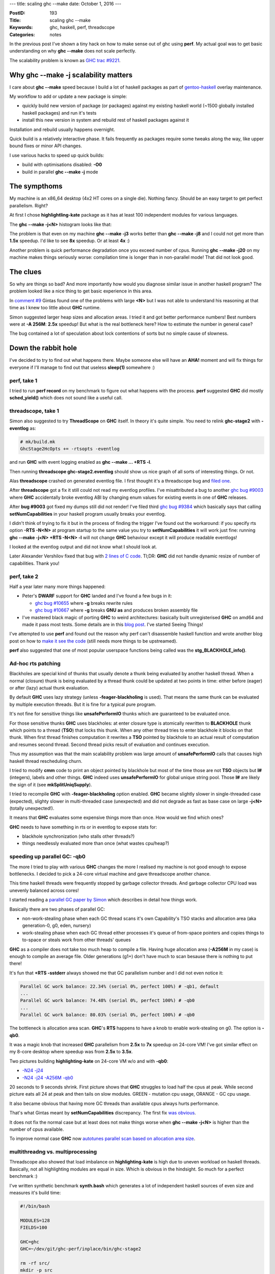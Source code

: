 ---
title: scaling ghc --make
date: October 1, 2016
---

:PostID: 193
:Title: scaling ghc --make
:Keywords: ghc, haskell, perf, threadscope
:Categories: notes

In the previous post I've shown a tiny hack on how to make
sense out of ghc using **perf**. My actual goal was to get
basic understanding on why **ghc \-\-make** does not scale
perfectly.

The scalability problem is known as `GHC trac #9221 <http://ghc.haskell.org/trac/ghc/ticket/9221>`_.

.. raw:: html

   <!--more-->

Why ghc \-\-make -j scalability matters
=======================================

I care about **ghc \-\-make** speed because I build a lot
of haskell packages as part of `gentoo-haskell <https://github.com/gentoo-haskell/gentoo-haskell/commits/master>`_
overlay maintenance.

My workflow to add or update a new package is simple:

- quickly build new version of package (or packages) against
  my existing haskell world (~1500 globally installed haskell
  packages) and run it's tests
- install this new version in system and rebuild rest of
  haskell packages against it

Installation and rebuild usually happens overnight.

Quick build is a relatively interactive phase. It fails frequently
as packages require some tweaks along the way, like upper bound fixes
or minor API changes.

I use various hacks to speed up quick builds:

- build with optimisations disabled: **-O0**
- build in parallel **ghc \-\-make -j** mode

The sympthoms
=============

My machine is an x86_64 desktop (4x2 HT cores on a single die).
Nothing fancy. Should be an easy target to get perfect parallelism.
Right?

At first I chose **highlightling-kate** package as it has
at least 100 independent modules for various languages.

The **ghc --make -j<N>** histogram looks like that:

.. image:: https://ghc.haskell.org/trac/ghc/raw-attachment/ticket/9221/graph1.png

The problem is that even on my machine **ghc \-\-make -j3**
works better than **ghc \-\-make -j8** and I could not get
more than **1.5x** speedup. I'd like to see **8x** speedup.
Or at least **4x** :)

Another problem is quick performance degradation once you
exceed number of cpus. Running **ghc \-\-make -j20**
on my machine makes things seriously worse: compilation time
is longer than in non-parallel mode! That did not look good.

The clues
=========

So why are things so bad? And more importantly how would you
diagnose similar issue in another haskell program? The problem
looked like a nice thing to get basic experience in this area.

In `comment #9 <https://ghc.haskell.org/trac/ghc/ticket/9221#comment:9>`_
Gintas found one of the problems with large **<N>**
but I was not able to understand his reasoning at that time as I knew
too little about **GHC** runtime.

Simon suggested larger heap sizes and allocation areas.
I tried it and got better performance numbers! Best numbers were
at **-A 256M**: **2.5x** speedup! But what is the real bottleneck here?
How to estimate the number in general case?

The bug contained a lot of speculation about lock contentions of sorts
but no simple cause of slowness.

Down the rabbit hole
====================

I've decided to try to find out what happens there. Maybe someone
else will have an **AHA!** moment and will fix things for everyone
if I'll manage to find out that useless **sleep(1)** somewhere :)

perf, take 1
------------

I tried to run **perf record** on my benchmark to figure out
what happens with the process. **perf** suggested **GHC** did mostly
**sched_yield()** which does not sound like a useful call.

threadscope, take 1
-------------------

Simon also suggested to try **ThreadScope** on **GHC** itself.
In theory it's quite simple. You need to relink **ghc-stage2**
with **-eventlog** as:

.. code-block::

    # mk/build.mk
    GhcStage2HcOpts += -rtsopts -eventlog

and run **GHC** with event logging enabled as
**ghc \-\-make \.\.\. +RTS -l**.

Then running **threadscope ghc-stage2.eventlog** should show us
nice graph of all sorts of interesting things. Or not.

Alas **threadscope** crashed on generated eventlog file. I first
thought it's a threadscope bug and `filed one <https://github.com/haskell/ThreadScope/issues/37>`_.

After **threadscope** got a fix it still could not read
my eventlog profiles. I've misattributed a bug to another
`ghc bug #9003 <https://ghc.haskell.org/trac/ghc/ticket/9003>`_
where **GHC** accidentally broke eventlog ABI by changing enum
values for existing events in one of **GHC** releases.

After **bug #9003** got fixed my dumps still did not render!
I've filed third `ghc bug #9384 <https://ghc.haskell.org/trac/ghc/ticket/9384>`_
which basically says that calling **setNumCapabilities** in your
haskell program usually breaks your eventlog.

I didn't think of trying to fix it but in the process of
finding the trigger I've found out the workaround: if you specify
rts option **-RTS -N<N>** at program startup to the same value
you try to **setNumCapabilities** it will work just fine:
running **ghc --make -j<N> +RTS -N<N> -l** will not change
**GHC** behaviour except it will produce readable eventlogs!

I looked at the eventlog output and did not know what I
should look at.

Later Alexander Vershilov fixed that bug with `2 lines of C code <https://git.haskell.org/ghc.git/commitdiff/2edb4a7bd5b892ddfac75d0b549d6682a0be5c02>`_.
Tl;DR: **GHC** did not handle dynamic resize of number of
capabilities. Thank you!

perf, take 2
------------

Half a year later many more things happened:

- Peter's **DWARF** support for **GHC** landed and I've found a few bugs in it:

  - `ghc bug #10655 <https://ghc.haskell.org/trac/ghc/ticket/10665#comment:3>`_
    where **-g** breaks rewrite rules
  - `ghc bug #10667 <https://ghc.haskell.org/trac/ghc/ticket/10667#comment:5>`_
    where **-g** breaks **GNU** **as** and produces broken assembly file

- I've mastered black magic of porting **GHC** to weird architectures: basically built unregisterised
  **GHC** on amd64 and made it pass most tests. Some details are in this `blog post <http://trofi.github.io/posts/187-fixing-ghc-on-sparc-ia64-and-friends.html>`_.
  I've started Seeing Things!

I've attempted to use **perf** and found out the reason why
perf can't disassemble haskell function and wrote another
blog post on how to `make it see the code <http://trofi.github.io/posts/192-perf-on-haskell-programs.html>`_
(still needs more things to be upstreamed).

**perf** also suggested that one of most popular userspace functions
being called was the **stg_BLACKHOLE_info()**.

Ad-hoc rts patching
-------------------

Blackholes are special kind of thunks that usually denote a
thunk being evaluated by another haskell thread. When a normal
(closure) thunk is being evaluated by a thread thunk could be
updated at two points in time: either before (eager) or after
(lazy) actual thunk evaluation.

By default **GHC** uses lazy strategy (unless **-feager-blackholing**
is used). That means the same thunk can be evaluated by multiple execution
threads. But it is fine for a typical pure program.

It's not fine for sensitive things like **unsafePerformIO** thunks which
are guaranteed to be evaluated once.

For those sensitive thunks **GHC** uses blackholes: at enter closure type
is atomically rewritten to **BLACKHOLE** thunk which points to a thread
(**TSO**) that locks this thunk. When any other thread tries to enter blackhole
it blocks on that thunk. When first thread finishes computation
it rewrites a **TSO** pointed by blackhole to an actual result of computation
and resumes second thread. Second thread picks result of evaluation
and continues execution.

Thus my assumption was that the main scalability problem was large
amount of **unsafePerformIO** calls that causes high haskell thread
rescheduling churn.

I tried to modify **cmm** code to print an object pointed by blackhole
but most of the time those are not **TSO** objects but **I#** (integers),
labels and other things. **GHC** indeed uses **unsafePerformIO**
for global unique string pool. Those **I#** are likely the sign of it (see **mkSplitUniqSupply**).

I tried to recompile **GHC** with **-feager-blackholing** option enabled.
**GHC** became slightly slower in single-threaded case (expected),
slighty slower in multi-threaded case (unexpected) and did not degrade
as fast as base case on large **-j<N>** (totally unexpected!).

It means that **GHC** evaluates some expensive things more than once. How would
we find which ones?

**GHC** needs to have something in rts or in eventlog
to expose stats for:

- blackhole synchronization (who stalls other threads?)
- things needlessly evaluated more than once (what wastes cpu/heap?)

speeding up parallel GC: -qb0
-----------------------------

The more I tried to play with various **GHC** changes the more I
realised my machine is not good enough to expose bottlenecks.
I decided to pick a 24-core virtual machine and gave threadscope
another chance.

This time haskell threads were frequently stopped
by garbage collector threads. And garbage collector CPU load was unevenly
balanced across cores!

I started reading a `parallel GC paper by Simon <http://community.haskell.org/~simonmar/papers/parallel-gc.pdf>`_
which describes in detail how things work.

Basically there are two phases of parallel GC:

- non-work-stealing phase when each GC thread scans it's own Capability's TSO stacks and allocation area (aka generation-0, g0, eden, nursery)
- work-stealing phase when each GC thread either processes it's queue of from-space pointers and copies things to to-space
  or steals work from other threads' queues

**GHC** as a compiler does not take too much heap to compile a file.
Having huge allocation area (**-A256M** in my case) is enough to compile an average file.
Older generations (g1+) don't have much to scan besause there is nothing to put there!

It's fun that **+RTS -sstderr** always showed me that
GC parallelism number and I did not even notice it:

.. code-block::

    Parallel GC work balance: 22.34% (serial 0%, perfect 100%) # -qb1, default
    ...
    Parallel GC work balance: 74.48% (serial 0%, perfect 100%) # -qb0
    ...
    Parallel GC work balance: 80.03% (serial 0%, perfect 100%) # -qb0

The bottleneck is allocation area scan. **GHC**'s **RTS** happens to have a knob
to enable work-stealing on g0. The option is **-qb0**.

It was a magic knob that increased **GHC** parallelism from **2.5x** to **7x** speedup on 24-core VM!
I've got similar effect on my 8-core desktop where speedup was from **2.5x** to **3.5x**.

Two pictures building **highlighting-kate** on 24-core VM w/o and with **-qb0**:

- `-N24 -j24 <http://code.haskell.org/~slyfox/T9221/ghc-stage2.eventlog.N24.j24.png>`_
- `-N24 -j24 -A256M -qb0 <http://code.haskell.org/~slyfox/T9221/ghc-stage2.eventlog.N24.j24.A256M.qb0.png>`_

20 seconds to 9 seconds shrink. First picture shows that **GHC** struggles to load
half the cpus at peak. While second picture eats all 24 at peak and then tails
on slow modules. GREEN - mutation cpu usage, ORANGE - GC cpu usage.

It also became obvious that having more GC threads than available cpus always hurts performance.

That's what Gintas meant by **setNumCapabilities** discrepancy.
The first fix `was obvious <https://git.haskell.org/ghc.git/commitdiff/9d175605e52fd0d85f2548896358d96ee441c7e4>`_.

It does not fix the normal case but at least does not make things worse
when **ghc \-\-make -j<N>** is higher than the number of cpus available.

To improve normal case **GHC** now
`autotunes parallel scan based on allocation area size <https://git.haskell.org/ghc.git/commitdiff/a5d26f26d33bc04f31eaff50b7d633444192b4cb>`_.

multithreadng vs. multiprocessing
---------------------------------

Threadscope also showed that load imbalance on **highlighting-kate**
is high due to uneven workload on haskell threads. Basically, not all highlighting
modules are equal in size. Which is obvious in the hindsight. So much
for a perfect benchmark :)

I've written synthetic benchmark **synth.bash** which generates
a lot of independent haskell sources of even size and measures it's build time:

.. code-block:: bash

    #!/bin/bash
    
    MODULES=128
    FIELDS=100
    
    GHC=ghc
    GHC=~/dev/git/ghc-perf/inplace/bin/ghc-stage2
    
    rm -rf src/
    mkdir -p src
    
    for m in `seq 1 ${MODULES}`; do
        {
            echo "module M${m} where"
            echo "data D = D0"
            for f in `seq 1 ${FIELDS}`; do
                echo "   | D${f} { f${f} :: Int}"
            done
            echo "    deriving (Read, Show, Eq, Ord)"
        } > src/M${m}.hs
    done
    
    #perf record -- \
    time \
    $GHC \
        -hide-all-packages -package=base \
        \
        --make src/*.hs -j +RTS -A256M -RTS "$@"

Nice to tweak numbers to adapt to small and large machines.
It's also interesting to compare with multiprocess **GHC** using the following **Makefile**:

.. code-block:: Makefile

    OBJECTS := $(patsubst %.hs,%.o,$(wildcard src/*.hs))
    all: $(OBJECTS)
    src/%.o: src/%.hs
            ~/dev/git/ghc-perf/inplace/bin/ghc-stage2 -c +RTS -A256M -RTS $< -o $@
    clean:
            $(RM) $(OBJECTS)
    .PHONY: clean

Note the difference: here we run separate **ghc -c** processes on
each .hs file and let **GNU make** do the scheduling.

This benchmark raises even more questions!
It shows (`see comment #65 <https://ghc.haskell.org/trac/ghc/ticket/9221#comment:65>`_)
that multiprocess compilation scales perfectly and is fastest at **make -j<N>** where N is the number of cpus.
It's even faster that **ghc \-\-make -j** (both for 8-core and 24-core machines).

It means there is still a few issues to understand here :)

This benchmark also shows what best performance I should expect from **GHC**
on these machines. Multiprocess (**Makefile**-based) benchmark is expected to have
ideal scalability. If not it means bottleneck is somewhere outside **GHC**
(kernel/RAM bandwidth/etc.).

4x2 HT desktop:

.. code-block::

    $ make clean; time make -j1
    real    1m2.561s
    user    0m56.523s
    sys     0m5.560s
    
    $ make clean; time make -j4
    
    real    0m18.936s
    user    1m7.549s
    sys     0m6.857s
    
    $ make clean; time make -j8
    
    real    0m15.964s
    user    1m52.058s
    sys     0m9.929s

It's **3.93x** (almost exactly **4x**). Almost ideal
saturation of 4 physical cores.

12x2 HT VM:

.. code-block::

    $ make clean; time make -j1
    
    real    1m33.147s
    user    1m20.836s
    sys     0m11.556s
    
    $ make clean; time make -j12
    
    real    0m10.537s
    user    1m36.276s
    sys     0m16.948s
    
    $ make clean; time make -j24
    
    real    0m7.336s
    user    2m15.936s
    sys     0m19.004s

This is **12.7x** speedup. Better-than-ideal
saturation of 12 physical cores.

Note how confusing user time in **-j1** / **-j12** / **-j24** cases is.
It claims CPU does twice as much work. But it
shoud not as I throw the same amount of work
at CPUs in all runs.

It's one of confusing parts about hyperthreading:
operating system lies to you how much actual work
was actually done.

perf, take 3
------------

Trying to slice and dice metrics reported by **perf** I tried to
get an idea where the overhead appears in multithreaded case.

I've noticed **GHC** works way faster when compiled with **-fno-worker-wrapper -fno-spec-constr** flags.

It instantly sped **GHC** up by 10% on synth benchmark
and made **GHC** bootstrap `5% faster <https://perf.haskell.org/ghc/#revision/a48de37dcca98e7d477040b0ed298bcd1b3ab303>`_.

**GHC** managed to inflate tiny snippet:

.. code-block:: haskell

    cmmExprNative :: ReferenceKind -> CmmExpr -> CmmOptM CmmExpr
    cmmExprNative referenceKind expr = do
         dflags <- getDynFlags
         let platform = targetPlatform dflags
             arch = platformArch platform
         case expr of
            CmmLit (CmmLabel lbl)
               -> do
                    cmmMakeDynamicReference dflags referenceKind lbl

into the followng code:

.. code-block::

    _______
           │      cmmExprNative :: ReferenceKind -> CmmExpr -> CmmOptM CmmExpr
           │      cmmExprNative referenceKind expr = do
      0,11 │        cmp    $0x3,%rax
           │      ↑ jb     3ceb930 <cFO7_info+0x8b0>
           │                 -- we must convert block Ids to CLabels here, because we
           │                 -- might have to do the PIC transformation.  Hence we must
           │                 -- not modify BlockIds beyond this point.
           │
           │              CmmLit (CmmLabel lbl)
           │                 -> do
      2,02 │        add    $0x890,%r12
           │        cmp    0x358(%r13),%r12
           │      ↑ ja     3cf456f <cFIc_info+0x7df>
      0,16 │        mov    0x7(%rbx),%rax
      0,59 │        lea    ghc_DynFlags_DynFlags_con_info,%rbx
      0,05 │        mov    %rbx,-0x888(%r12)
      3,41 │18e9:   mov    0x50(%rsp),%rbx
      0,05 │        mov    %rbx,-0x880(%r12)
      0,32 │        mov    0x58(%rsp),%r14
           │        mov    %r14,-0x878(%r12)
           │        mov    0x60(%rsp),%rbx
           │        mov    %rbx,-0x870(%r12)
      0,05 │        mov    0x68(%rsp),%r14
           │        mov    %r14,-0x868(%r12)
           │        mov    0x70(%rsp),%rbx
           │        mov    %rbx,-0x860(%r12)
           │        mov    0x78(%rsp),%r14
      0,11 │        mov    %r14,-0x858(%r12)
      0,05 │        mov    0x80(%rsp),%rbx
           │        mov    %rbx,-0x850(%r12)
      0,05 │        mov    0x88(%rsp),%r14
           │        mov    %r14,-0x848(%r12)
           │        mov    0x90(%rsp),%rbx
           │        mov    %rbx,-0x840(%r12)
      0,05 │        mov    0x98(%rsp),%r14
      0,05 │        mov    %r14,-0x838(%r12)
      0,11 │        mov    0xa0(%rsp),%rbx
           │        mov    %rbx,-0x830(%r12)
           │        mov    0xa8(%rsp),%r14
           │        mov    %r14,-0x828(%r12)
      0,05 │        mov    0xb0(%rsp),%rbx
           │        mov    %rbx,-0x820(%r12)
           │        mov    0xb8(%rsp),%r14
    ... <a few more pages of it>

That appeared to be a bug of specialiser being too eager
to move out as many strict fields from structs to separate
function arguments (aka worker arguments) even if it means
pulling out 180 arguments.

Optimisation should be controlled by **-fmax-worker-args=<N>** flag
but it got lost when demand analyzer was rewritten a few years ago.

I've noticed it by accident when passing through
**DynFlags** structure in **GHC**. Many of flags
were unused (including **-fmax-worker-args=<N>**).

That gave rise to `ghc bug #11565 <https://ghc.haskell.org/trac/ghc/ticket/11565>`_.


Final result
============

On my 8-core desktop final improvement is **3.72x** (22 seconds vs. 82 seonds):

.. code-block::

    $ ./synth.bash -j1 +RTS -sstderr
    
     100,430,153,096 bytes allocated in the heap
       3,970,134,600 bytes copied during GC
         145,432,032 bytes maximum residency (16 sample(s))
           1,639,792 bytes maximum slop
                 643 MB total memory in use (0 MB lost due to fragmentation)
    
                                         Tot time (elapsed)  Avg pause  Max pause
      Gen  0       363 colls,     0 par    7.065s   7.060s     0.0194s    0.0496s
      Gen  1        16 colls,     0 par    1.485s   1.484s     0.0928s    0.1705s
    
      TASKS: 4 (1 bound, 3 peak workers (3 total), using -N1)
    
      SPARKS: 0 (0 converted, 0 overflowed, 0 dud, 0 GC'd, 0 fizzled)
    
      INIT    time    0.002s  (  0.002s elapsed)
      MUT     time   64.242s  ( 73.611s elapsed)
      GC      time    8.550s  (  8.544s elapsed)
      EXIT    time    0.012s  (  0.015s elapsed)
      Total   time   72.821s  ( 82.172s elapsed)
    
      Alloc rate    1,563,303,909 bytes per MUT second
    
      Productivity  88.3% of total user, 89.6% of total elapsed
    
    gc_alloc_block_sync: 0
    whitehole_spin: 0
    gen[0].sync: 0
    gen[1].sync: 0
    
    real    1m22.213s
    user    1m21.061s
    sys     0m1.139s

.. code-block::

    $ ./synth.bash +RTS -sstderr
    ...
     100,608,799,232 bytes allocated in the heap
       3,959,638,248 bytes copied during GC
         173,982,704 bytes maximum residency (8 sample(s))
           2,947,048 bytes maximum slop
                2556 MB total memory in use (1 MB lost due to fragmentation)
    
                                         Tot time (elapsed)  Avg pause  Max pause
      Gen  0        53 colls,    53 par   15.480s   2.055s     0.0388s    0.0767s
      Gen  1         8 colls,     7 par    3.943s   0.558s     0.0697s    0.0897s
    
      Parallel GC work balance: 75.64% (serial 0%, perfect 100%)
    
      TASKS: 19 (1 bound, 18 peak workers (18 total), using -N8)
    
      SPARKS: 0 (0 converted, 0 overflowed, 0 dud, 0 GC'd, 0 fizzled)
    
      INIT    time    0.002s  (  0.002s elapsed)
      MUT     time  131.375s  ( 19.329s elapsed)
      GC      time   19.423s  (  2.613s elapsed)
      EXIT    time    0.016s  (  0.018s elapsed)
      Total   time  150.830s  ( 21.962s elapsed)
    
      Alloc rate    765,815,750 bytes per MUT second
    
      Productivity  87.1% of total user, 88.1% of total elapsed
    
    gc_alloc_block_sync: 370037
    whitehole_spin: 0
    gen[0].sync: 564078
    gen[1].sync: 520393
    
    real    0m22.068s
    user    2m45.042s
    sys     0m4.318s

On 24-core VM speedup is around **8x** (9 seconds versus 75 seconds)

This suggests GC takes only 12% of elapsed time in both cases.
I'm not sure if 200M allocation difference could be attributed to
throw-away work done by haskell threads.

CPU MUT and GC time got **2x** increase. It's not the throw-away work
but hyperthreading artifact.

Conclusions
===========

I have not solved the problem yet. And don't fully understand it either!
But I feel we are on the right track :)

Some achievements:

- **ghc \-\-make** is slightly faster now!
- Now I (and you!) understand haskell runtime performance a bit better
- we've fixed a few seemingly unrelated bugs :)
- **eventlog** works in programs calling **setNumCapabilities**
- **threadscope** can read **GHC** traces
- large **-A** size autotunes parallel **GC** parameters
- **ghc \-\-make** does not create more Capabilities than cpus available
- we've learned hyperthreading is tricky :)

How **you** can improve **GHC**:

- **GHC** is full of low-hanging performance improvements and they are easy to fix :)
- haskell profiling tools need an improvement to see where **BLACKHOLES** come from.
  (I suspect most of them come from `mkSplitUniqSupply function <https://github.com/ghc/ghc/blob/9306db051ff5835b453d55f32783d081ac79ec28/compiler/basicTypes/UniqSupply.hs#L77>`_)
- **perf** is still too hard to use on **GHC** programs

Have fun!

